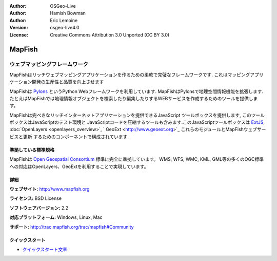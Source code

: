 :Author: OSGeo-Live
:Author: Hamish Bowman
:Author: Eric Lemoine
:Version: osgeo-live4.0
:License: Creative Commons Attribution 3.0 Unported (CC BY 3.0)

.. _mapfish-overview:

.. image:: ../../images/project_logos/logo-mapfish.png
  :scale: 100 %
  :alt: project logo
  :align: right
  :target: http://postgis.refractions.net/

.. image:: ../../images/logos/OSGeo_incubation.png
  :scale: 100 %
  :alt: OSGeo Project
  :align: right
  :target: http://www.osgeo.org/incubator/process/principles.html


MapFish
================================================================================

ウェブマッピングフレームワーク
~~~~~~~~~~~~~~~~~~~~~~~~~~~~~~~~~~~~~~~~~~~~~~~~~~~~~~~~~~~~~~~~~~~~~~~~~~~~~~~~

MapFishはリッチウェブマッピングアプリケーションを作るための柔軟で完璧なフレームワークです. これはマッピングアプリケーション開発の生産性と品質を向上させます 

MapFishは `Pylons <http://pylonshq.com>`_ というPython Webフレームワークを利用しています.
MapFishはPylonsで地理空間情報機能を拡張します. たとえばMapFishでは地理情報オブジェクトを検索したり編集したりするWEBサービスを作成するためのツールを提供します。

MapFishは完ぺきなリッチインターネットアプリケーションを提供できるJavaScript
ツールボックスを提供します, このツールボックスはJavaScriptのテスト環境と
JavaScriptコードを圧縮するツールも含みます.このJavaScriptツールボックスは
`ExtJS <http://extjs.com>`_, :doc:`OpenLayers <openlayers_overview>`, `
GeoExt <http://www.geoext.org>`_ これらのモジュールとMapFishウェブサービスと更新
するためのコンポーネントで構成されています.

.. image:: ../../images/screenshots/800x600/mapfish-screenshot.png
  :scale: 50 %
  :alt: screenshot
  :align: right

準拠している標準規格
--------------------------------------------------------------------------------

MapFishは `Open Geospatial Consortium
<http://www.opengeospatial.org/>`_ 標準に完全に準拠しています。
WMS, WFS, WMC, KML, GML等の多くのOGC標準への対応はOpenLayers、GeoExtを利用することで実現しています。


詳細
--------------------------------------------------------------------------------

**ウェブサイト:** http://www.mapfish.org

**ライセンス:** BSD License

**ソフトウェアバージョン:** 2.2

**対応プラットフォーム:** Windows, Linux, Mac

**サポート:** http://trac.mapfish.org/trac/mapfish#Community


クイックスタート
--------------------------------------------------------------------------------

* `クイックスタート文章 <../quickstart/mapfish_quickstart.html>`_


